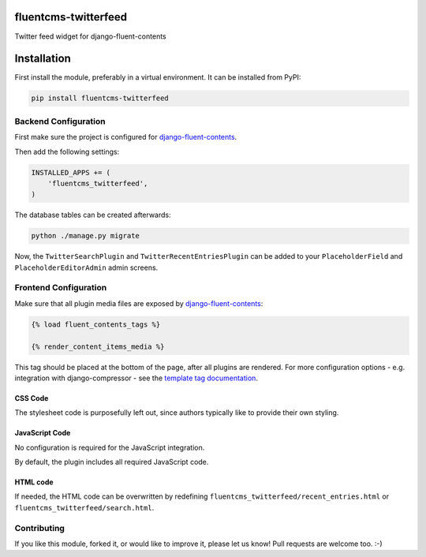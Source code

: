 fluentcms-twitterfeed
=====================

Twitter feed widget for django-fluent-contents 

Installation
============

First install the module, preferably in a virtual environment. It can be installed from PyPI:

.. code-block:: shell

    pip install fluentcms-twitterfeed


Backend Configuration
---------------------

First make sure the project is configured for django-fluent-contents_.

Then add the following settings:

.. code-block:: python

    INSTALLED_APPS += (
        'fluentcms_twitterfeed',
    )

The database tables can be created afterwards:

.. code-block:: shell

    python ./manage.py migrate

Now, the ``TwitterSearchPlugin`` and ``TwitterRecentEntriesPlugin``
can be added to your ``PlaceholderField`` and ``PlaceholderEditorAdmin`` admin screens.

Frontend Configuration
----------------------

Make sure that all plugin media files are exposed by django-fluent-contents_:

.. code-block:: html+django

    {% load fluent_contents_tags %}

    {% render_content_items_media %}

This tag should be placed at the bottom of the page, after all plugins
are rendered.  For more configuration options - e.g. integration with
django-compressor - see the `template tag documentation
<http://django-fluent-contents.readthedocs.org/en/latest/templatetags.html#frontend-media>`_.

CSS Code
~~~~~~~~

The stylesheet code is purposefully left out, since authors typically like to provide their own styling.

JavaScript Code
~~~~~~~~~~~~~~~

No configuration is required for the JavaScript integration.

By default, the plugin includes all required JavaScript code.

HTML code
~~~~~~~~~

If needed, the HTML code can be overwritten by redefining
``fluentcms_twitterfeed/recent_entries.html`` or ``fluentcms_twitterfeed/search.html``.

Contributing
------------

If you like this module, forked it, or would like to improve it, please let us know!
Pull requests are welcome too. :-)

.. _django-fluent-contents: https://github.com/edoburu/django-fluent-contents
